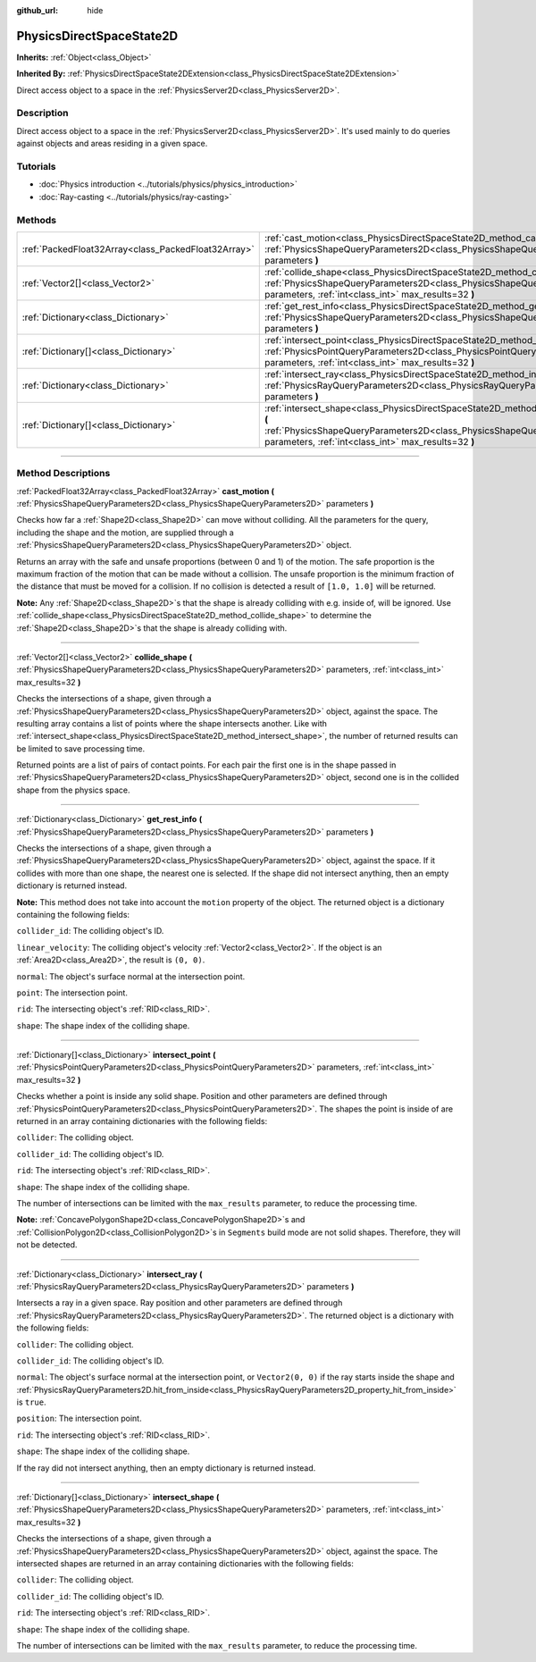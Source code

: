 :github_url: hide

.. DO NOT EDIT THIS FILE!!!
.. Generated automatically from Godot engine sources.
.. Generator: https://github.com/godotengine/godot/tree/4.0/doc/tools/make_rst.py.
.. XML source: https://github.com/godotengine/godot/tree/4.0/doc/classes/PhysicsDirectSpaceState2D.xml.

.. _class_PhysicsDirectSpaceState2D:

PhysicsDirectSpaceState2D
=========================

**Inherits:** :ref:`Object<class_Object>`

**Inherited By:** :ref:`PhysicsDirectSpaceState2DExtension<class_PhysicsDirectSpaceState2DExtension>`

Direct access object to a space in the :ref:`PhysicsServer2D<class_PhysicsServer2D>`.

.. rst-class:: classref-introduction-group

Description
-----------

Direct access object to a space in the :ref:`PhysicsServer2D<class_PhysicsServer2D>`. It's used mainly to do queries against objects and areas residing in a given space.

.. rst-class:: classref-introduction-group

Tutorials
---------

- :doc:`Physics introduction <../tutorials/physics/physics_introduction>`

- :doc:`Ray-casting <../tutorials/physics/ray-casting>`

.. rst-class:: classref-reftable-group

Methods
-------

.. table::
   :widths: auto

   +-----------------------------------------------------+-----------------------------------------------------------------------------------------------------------------------------------------------------------------------------------------------------------------------+
   | :ref:`PackedFloat32Array<class_PackedFloat32Array>` | :ref:`cast_motion<class_PhysicsDirectSpaceState2D_method_cast_motion>` **(** :ref:`PhysicsShapeQueryParameters2D<class_PhysicsShapeQueryParameters2D>` parameters **)**                                               |
   +-----------------------------------------------------+-----------------------------------------------------------------------------------------------------------------------------------------------------------------------------------------------------------------------+
   | :ref:`Vector2[]<class_Vector2>`                     | :ref:`collide_shape<class_PhysicsDirectSpaceState2D_method_collide_shape>` **(** :ref:`PhysicsShapeQueryParameters2D<class_PhysicsShapeQueryParameters2D>` parameters, :ref:`int<class_int>` max_results=32 **)**     |
   +-----------------------------------------------------+-----------------------------------------------------------------------------------------------------------------------------------------------------------------------------------------------------------------------+
   | :ref:`Dictionary<class_Dictionary>`                 | :ref:`get_rest_info<class_PhysicsDirectSpaceState2D_method_get_rest_info>` **(** :ref:`PhysicsShapeQueryParameters2D<class_PhysicsShapeQueryParameters2D>` parameters **)**                                           |
   +-----------------------------------------------------+-----------------------------------------------------------------------------------------------------------------------------------------------------------------------------------------------------------------------+
   | :ref:`Dictionary[]<class_Dictionary>`               | :ref:`intersect_point<class_PhysicsDirectSpaceState2D_method_intersect_point>` **(** :ref:`PhysicsPointQueryParameters2D<class_PhysicsPointQueryParameters2D>` parameters, :ref:`int<class_int>` max_results=32 **)** |
   +-----------------------------------------------------+-----------------------------------------------------------------------------------------------------------------------------------------------------------------------------------------------------------------------+
   | :ref:`Dictionary<class_Dictionary>`                 | :ref:`intersect_ray<class_PhysicsDirectSpaceState2D_method_intersect_ray>` **(** :ref:`PhysicsRayQueryParameters2D<class_PhysicsRayQueryParameters2D>` parameters **)**                                               |
   +-----------------------------------------------------+-----------------------------------------------------------------------------------------------------------------------------------------------------------------------------------------------------------------------+
   | :ref:`Dictionary[]<class_Dictionary>`               | :ref:`intersect_shape<class_PhysicsDirectSpaceState2D_method_intersect_shape>` **(** :ref:`PhysicsShapeQueryParameters2D<class_PhysicsShapeQueryParameters2D>` parameters, :ref:`int<class_int>` max_results=32 **)** |
   +-----------------------------------------------------+-----------------------------------------------------------------------------------------------------------------------------------------------------------------------------------------------------------------------+

.. rst-class:: classref-section-separator

----

.. rst-class:: classref-descriptions-group

Method Descriptions
-------------------

.. _class_PhysicsDirectSpaceState2D_method_cast_motion:

.. rst-class:: classref-method

:ref:`PackedFloat32Array<class_PackedFloat32Array>` **cast_motion** **(** :ref:`PhysicsShapeQueryParameters2D<class_PhysicsShapeQueryParameters2D>` parameters **)**

Checks how far a :ref:`Shape2D<class_Shape2D>` can move without colliding. All the parameters for the query, including the shape and the motion, are supplied through a :ref:`PhysicsShapeQueryParameters2D<class_PhysicsShapeQueryParameters2D>` object.

Returns an array with the safe and unsafe proportions (between 0 and 1) of the motion. The safe proportion is the maximum fraction of the motion that can be made without a collision. The unsafe proportion is the minimum fraction of the distance that must be moved for a collision. If no collision is detected a result of ``[1.0, 1.0]`` will be returned.

\ **Note:** Any :ref:`Shape2D<class_Shape2D>`\ s that the shape is already colliding with e.g. inside of, will be ignored. Use :ref:`collide_shape<class_PhysicsDirectSpaceState2D_method_collide_shape>` to determine the :ref:`Shape2D<class_Shape2D>`\ s that the shape is already colliding with.

.. rst-class:: classref-item-separator

----

.. _class_PhysicsDirectSpaceState2D_method_collide_shape:

.. rst-class:: classref-method

:ref:`Vector2[]<class_Vector2>` **collide_shape** **(** :ref:`PhysicsShapeQueryParameters2D<class_PhysicsShapeQueryParameters2D>` parameters, :ref:`int<class_int>` max_results=32 **)**

Checks the intersections of a shape, given through a :ref:`PhysicsShapeQueryParameters2D<class_PhysicsShapeQueryParameters2D>` object, against the space. The resulting array contains a list of points where the shape intersects another. Like with :ref:`intersect_shape<class_PhysicsDirectSpaceState2D_method_intersect_shape>`, the number of returned results can be limited to save processing time.

Returned points are a list of pairs of contact points. For each pair the first one is in the shape passed in :ref:`PhysicsShapeQueryParameters2D<class_PhysicsShapeQueryParameters2D>` object, second one is in the collided shape from the physics space.

.. rst-class:: classref-item-separator

----

.. _class_PhysicsDirectSpaceState2D_method_get_rest_info:

.. rst-class:: classref-method

:ref:`Dictionary<class_Dictionary>` **get_rest_info** **(** :ref:`PhysicsShapeQueryParameters2D<class_PhysicsShapeQueryParameters2D>` parameters **)**

Checks the intersections of a shape, given through a :ref:`PhysicsShapeQueryParameters2D<class_PhysicsShapeQueryParameters2D>` object, against the space. If it collides with more than one shape, the nearest one is selected. If the shape did not intersect anything, then an empty dictionary is returned instead.

\ **Note:** This method does not take into account the ``motion`` property of the object. The returned object is a dictionary containing the following fields:

\ ``collider_id``: The colliding object's ID.

\ ``linear_velocity``: The colliding object's velocity :ref:`Vector2<class_Vector2>`. If the object is an :ref:`Area2D<class_Area2D>`, the result is ``(0, 0)``.

\ ``normal``: The object's surface normal at the intersection point.

\ ``point``: The intersection point.

\ ``rid``: The intersecting object's :ref:`RID<class_RID>`.

\ ``shape``: The shape index of the colliding shape.

.. rst-class:: classref-item-separator

----

.. _class_PhysicsDirectSpaceState2D_method_intersect_point:

.. rst-class:: classref-method

:ref:`Dictionary[]<class_Dictionary>` **intersect_point** **(** :ref:`PhysicsPointQueryParameters2D<class_PhysicsPointQueryParameters2D>` parameters, :ref:`int<class_int>` max_results=32 **)**

Checks whether a point is inside any solid shape. Position and other parameters are defined through :ref:`PhysicsPointQueryParameters2D<class_PhysicsPointQueryParameters2D>`. The shapes the point is inside of are returned in an array containing dictionaries with the following fields:

\ ``collider``: The colliding object.

\ ``collider_id``: The colliding object's ID.

\ ``rid``: The intersecting object's :ref:`RID<class_RID>`.

\ ``shape``: The shape index of the colliding shape.

The number of intersections can be limited with the ``max_results`` parameter, to reduce the processing time.

\ **Note:** :ref:`ConcavePolygonShape2D<class_ConcavePolygonShape2D>`\ s and :ref:`CollisionPolygon2D<class_CollisionPolygon2D>`\ s in ``Segments`` build mode are not solid shapes. Therefore, they will not be detected.

.. rst-class:: classref-item-separator

----

.. _class_PhysicsDirectSpaceState2D_method_intersect_ray:

.. rst-class:: classref-method

:ref:`Dictionary<class_Dictionary>` **intersect_ray** **(** :ref:`PhysicsRayQueryParameters2D<class_PhysicsRayQueryParameters2D>` parameters **)**

Intersects a ray in a given space. Ray position and other parameters are defined through :ref:`PhysicsRayQueryParameters2D<class_PhysicsRayQueryParameters2D>`. The returned object is a dictionary with the following fields:

\ ``collider``: The colliding object.

\ ``collider_id``: The colliding object's ID.

\ ``normal``: The object's surface normal at the intersection point, or ``Vector2(0, 0)`` if the ray starts inside the shape and :ref:`PhysicsRayQueryParameters2D.hit_from_inside<class_PhysicsRayQueryParameters2D_property_hit_from_inside>` is ``true``.

\ ``position``: The intersection point.

\ ``rid``: The intersecting object's :ref:`RID<class_RID>`.

\ ``shape``: The shape index of the colliding shape.

If the ray did not intersect anything, then an empty dictionary is returned instead.

.. rst-class:: classref-item-separator

----

.. _class_PhysicsDirectSpaceState2D_method_intersect_shape:

.. rst-class:: classref-method

:ref:`Dictionary[]<class_Dictionary>` **intersect_shape** **(** :ref:`PhysicsShapeQueryParameters2D<class_PhysicsShapeQueryParameters2D>` parameters, :ref:`int<class_int>` max_results=32 **)**

Checks the intersections of a shape, given through a :ref:`PhysicsShapeQueryParameters2D<class_PhysicsShapeQueryParameters2D>` object, against the space. The intersected shapes are returned in an array containing dictionaries with the following fields:

\ ``collider``: The colliding object.

\ ``collider_id``: The colliding object's ID.

\ ``rid``: The intersecting object's :ref:`RID<class_RID>`.

\ ``shape``: The shape index of the colliding shape.

The number of intersections can be limited with the ``max_results`` parameter, to reduce the processing time.

.. |virtual| replace:: :abbr:`virtual (This method should typically be overridden by the user to have any effect.)`
.. |const| replace:: :abbr:`const (This method has no side effects. It doesn't modify any of the instance's member variables.)`
.. |vararg| replace:: :abbr:`vararg (This method accepts any number of arguments after the ones described here.)`
.. |constructor| replace:: :abbr:`constructor (This method is used to construct a type.)`
.. |static| replace:: :abbr:`static (This method doesn't need an instance to be called, so it can be called directly using the class name.)`
.. |operator| replace:: :abbr:`operator (This method describes a valid operator to use with this type as left-hand operand.)`
